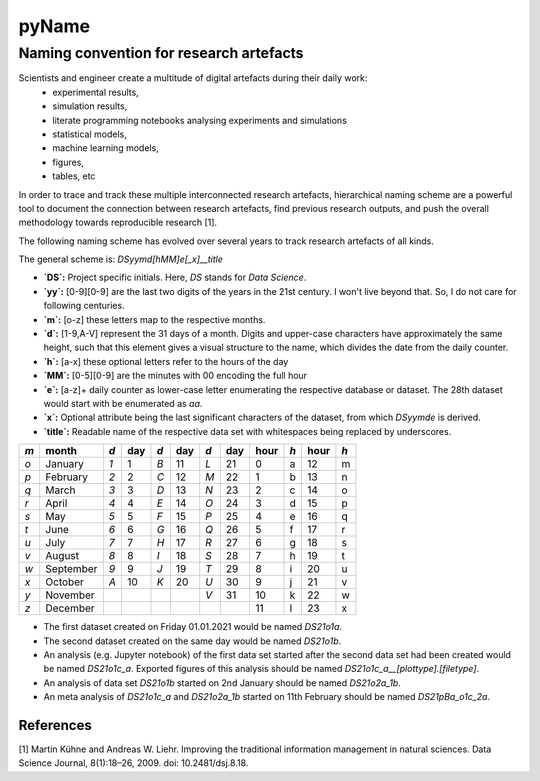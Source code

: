 
======
pyName
======

Naming convention for research artefacts
----------------------------------------

Scientists and engineer create a multitude of digital artefacts during their daily work:
    - experimental results,
    - simulation results,
    - literate programming notebooks analysing experiments and simulations
    - statistical models,
    - machine learning models,
    - figures,
    - tables, etc

In order to trace and track these multiple interconnected research artefacts, hierarchical naming scheme are a powerful
tool to document the connection between research artefacts, find previous research outputs, and push the overall
methodology towards reproducible research [1].

The following naming scheme has evolved over several years to track research artefacts of all kinds.

The general scheme is: `DSyymd[hMM]e[_x]__title`

-   **`DS`:** Project specific initials. Here, `DS` stands for *Data Science*.
-   **`yy`:** [0-9][0-9] are the last two digits of the years in the 21st century. I won't live beyond that. So, I do not care for following centuries.
-   **`m`:** [o-z] these letters map to the respective months.
-   **`d`:** [1-9,A-V] represent the 31 days of a month. Digits and upper-case characters have approximately the same height, such that this element gives a visual structure to the name, which divides the date from the daily counter.
-   **`h`:** [a-x] these optional letters refer to the hours of the day
-   **`MM`:** [0-5][0-9] are the minutes with 00 encoding the full hour
-   **`e`:** [a-z]+ daily counter as lower-case letter enumerating the respective database or dataset. The 28th dataset would start with be enumerated as `aa`.
-   **`x`:** Optional attribute being the last significant characters of the dataset, from which `DSyymde` is derived.
-   **`title`:** Readable name of the respective data set with whitespaces being replaced by underscores.

+-----+-----------+-----+-----+-----+-----+-----+-----+------+-----+------+-----+
| `m` | month     | `d` | day | `d` | day | `d` | day | hour | `h` | hour | `h` |
+=====+===========+=====+=====+=====+=====+=====+=====+======+=====+======+=====+
| `o` | January   | `1` |   1 | `B` |  11 | `L` |  21 |    0 | a   |   12 | m   |
+-----+-----------+-----+-----+-----+-----+-----+-----+------+-----+------+-----+
| `p` | February  | `2` |   2 | `C` |  12 | `M` |  22 |    1 | b   |   13 | n   |
+-----+-----------+-----+-----+-----+-----+-----+-----+------+-----+------+-----+
| `q` | March     | `3` |   3 | `D` |  13 | `N` |  23 |    2 | c   |   14 | o   |
+-----+-----------+-----+-----+-----+-----+-----+-----+------+-----+------+-----+
| `r` | April     | `4` |   4 | `E` |  14 | `O` |  24 |    3 | d   |   15 | p   |
+-----+-----------+-----+-----+-----+-----+-----+-----+------+-----+------+-----+
| `s` | May       | `5` |   5 | `F` |  15 | `P` |  25 |    4 | e   |   16 | q   |
+-----+-----------+-----+-----+-----+-----+-----+-----+------+-----+------+-----+
| `t` | June      | `6` |   6 | `G` |  16 | `Q` |  26 |    5 | f   |   17 | r   |
+-----+-----------+-----+-----+-----+-----+-----+-----+------+-----+------+-----+
| `u` | July      | `7` |   7 | `H` |  17 | `R` |  27 |    6 | g   |   18 | s   |
+-----+-----------+-----+-----+-----+-----+-----+-----+------+-----+------+-----+
| `v` | August    | `8` |   8 | `I` |  18 | `S` |  28 |    7 | h   |   19 | t   |
+-----+-----------+-----+-----+-----+-----+-----+-----+------+-----+------+-----+
| `w` | September | `9` |   9 | `J` |  19 | `T` |  29 |    8 | i   |   20 | u   |
+-----+-----------+-----+-----+-----+-----+-----+-----+------+-----+------+-----+
| `x` | October   | `A` |  10 | `K` |  20 | `U` |  30 |    9 | j   |   21 | v   |
+-----+-----------+-----+-----+-----+-----+-----+-----+------+-----+------+-----+
| `y` | November  |     |     |     |     | `V` |  31 |   10 | k   |   22 | w   |
+-----+-----------+-----+-----+-----+-----+-----+-----+------+-----+------+-----+
| `z` | December  |     |     |     |     |     |     |   11 | l   |   23 | x   |
+-----+-----------+-----+-----+-----+-----+-----+-----+------+-----+------+-----+

- The first dataset created on Friday 01.01.2021 would be named `DS21o1a`.
- The second dataset created on the same day would be named `DS21o1b`.
- An analysis (e.g. Jupyter notebook) of the first data set started after the second data set had been created would be named `DS21o1c_a`. Exported figures of this analysis should be named `DS21o1c_a__[plottype].[filetype]`.
- An analysis of data set `DS21o1b` started on 2nd January should be named `DS21o2a_1b`.
- An meta analysis of `DS21o1c_a` and `DS21o2a_1b` started on 11th February should be named `DS21pBa_o1c_2a`.


References
==========

[1] Martin Kühne and Andreas W. Liehr. Improving the traditional information management in natural sciences. Data Science Journal, 8(1):18–26, 2009. doi: 10.2481/dsj.8.18.
